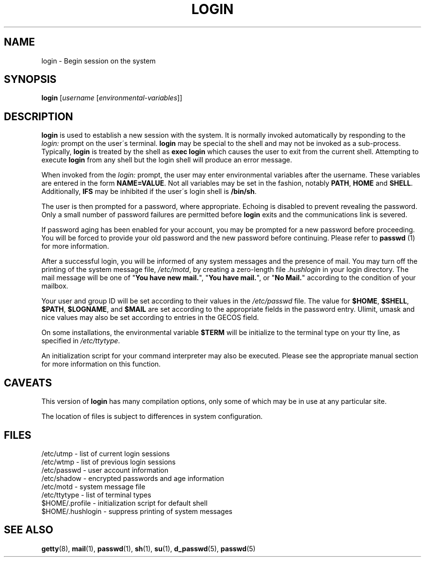 .\" Copyright 1989 - 1994, John F. Haugh II
.\" All rights reserved.
.\"
.\" Redistribution and use in source and binary forms, with or without
.\" modification, are permitted provided that the following conditions
.\" are met:
.\" 1. Redistributions of source code must retain the above copyright
.\"    notice, this list of conditions and the following disclaimer.
.\" 2. Redistributions in binary form must reproduce the above copyright
.\"    notice, this list of conditions and the following disclaimer in the
.\"    documentation and/or other materials provided with the distribution.
.\" 3. All advertising materials mentioning features or use of this software
.\"    must display the following acknowledgement:
.\" This product includes software developed by John F. Haugh, II
.\"      and other contributors.
.\" 4. Neither the name of John F. Haugh, II nor the names of its contributors
.\"    may be used to endorse or promote products derived from this software
.\"    without specific prior written permission.
.\"
.\" THIS SOFTWARE IS PROVIDED BY JOHN HAUGH AND CONTRIBUTORS ``AS IS'' AND
.\" ANY EXPRESS OR IMPLIED WARRANTIES, INCLUDING, BUT NOT LIMITED TO, THE
.\" IMPLIED WARRANTIES OF MERCHANTABILITY AND FITNESS FOR A PARTICULAR PURPOSE
.\" ARE DISCLAIMED.  IN NO EVENT SHALL JOHN HAUGH OR CONTRIBUTORS BE LIABLE
.\" FOR ANY DIRECT, INDIRECT, INCIDENTAL, SPECIAL, EXEMPLARY, OR CONSEQUENTIAL
.\" DAMAGES (INCLUDING, BUT NOT LIMITED TO, PROCUREMENT OF SUBSTITUTE GOODS
.\" OR SERVICES; LOSS OF USE, DATA, OR PROFITS; OR BUSINESS INTERRUPTION)
.\" HOWEVER CAUSED AND ON ANY THEORY OF LIABILITY, WHETHER IN CONTRACT, STRICT
.\" LIABILITY, OR TORT (INCLUDING NEGLIGENCE OR OTHERWISE) ARISING IN ANY WAY
.\" OUT OF THE USE OF THIS SOFTWARE, EVEN IF ADVISED OF THE POSSIBILITY OF
.\" SUCH DAMAGE.
.\"
.\"	$Id: login.1,v 1.2 1996/09/10 02:45:19 marekm Exp $
.\"
.TH LOGIN 1
.SH NAME
login \- Begin session on the system
.SH SYNOPSIS
.B login
.RI [ username " [" environmental-variables ]]
.SH DESCRIPTION
.B login
is used to establish a new session with the system.
It is normally invoked automatically by responding to the
.I login:
prompt on the user\'s terminal.
.B login
may be special to the shell and may not be invoked as a sub-process.
Typically,
.B login
is treated by the shell as \fBexec login\fR which causes the user
to exit from the current shell.
Attempting to execute \fBlogin\fR from any shell but the login shell
will produce an error message.
.PP
When invoked from the \fIlogin:\fR prompt, the user may enter
environmental variables after the username.
These variables are entered in the form \fBNAME=VALUE\fR.
Not all variables may be set in the fashion, notably \fBPATH\fR,
\fBHOME\fR and \fBSHELL\fR.
Additionally, \fBIFS\fR may be inhibited if the user\'s login
shell is \fB/bin/sh\fR.
.PP
The user is then prompted for a password, where appropriate.
Echoing is disabled to prevent revealing the password.
Only a small number of password failures are permitted before
\fBlogin\fR exits and the communications link is severed.
.PP
If password aging has been enabled for your account, you may be
prompted for a new password before proceeding.
You will be forced to provide your old password and the new
password before continuing.
Please refer to \fBpasswd \fR(1) for more information.
.PP
After a successful login,
you will be informed of any system messages and the presence
of mail.
You may turn off the printing of the system message file,
\fI/etc/motd\fR, by creating a zero-length file \fI.hushlogin\fR
in your login directory.
The mail message will be one of "\fBYou have new mail.\fR",
"\fBYou have mail.\fR", or "\fBNo Mail.\fR" according to
the condition of your mailbox.
.PP
Your user and group ID will be set according to their values in
the \fI/etc/passwd\fR file.
The value for \fB$HOME\fR, \fB$SHELL\fR, \fB$PATH\fR, \fB$LOGNAME\fR,
and \fB$MAIL\fR are set according to the appropriate fields in the
password entry.
Ulimit, umask and nice values may also be set according to
entries in the GECOS field.
.PP
On some installations, the environmental variable \fB$TERM\fR will be
initialize to the terminal type on your tty line, as specified in
\fI/etc/ttytype\fR.
.PP
An initialization script for your command interpreter may also be
executed.
Please see the appropriate manual section for more information on
this function.
.SH CAVEATS
.PP
This version of \fBlogin\fR has many compilation options, only some of which
may be in use at any particular site.
.PP
The location of files is subject to differences in system configuration.
.SH FILES
/etc/utmp \- list of current login sessions
.br
/etc/wtmp \- list of previous login sessions
.br
/etc/passwd \- user account information
.br
/etc/shadow \- encrypted passwords and age information
.br
/etc/motd \- system message file
.br
/etc/ttytype \- list of terminal types
.br
$HOME/.profile \- initialization script for default shell
.br
$HOME/.hushlogin \- suppress printing of system messages
.br
.SH SEE ALSO
.PP
.BR getty (8),
.BR mail (1),
.BR passwd (1),
.BR sh (1),
.BR su (1),
.BR d_passwd (5),
.BR passwd (5)
